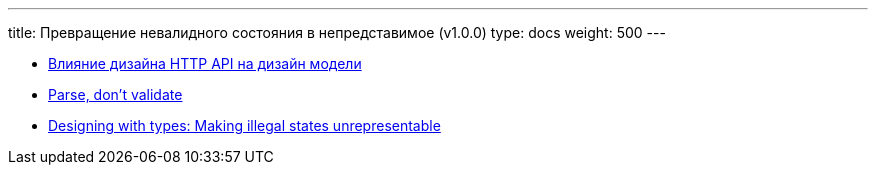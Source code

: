 ---
title: Превращение невалидного состояния в непредставимое (v1.0.0)
type: docs
weight: 500
---

:source-highlighter: rouge
:rouge-theme: github
:icons: font
:toc:
:sectanchors:

* https://azhidkov.pro/posts/24/06/http-api-and-design/[Влияние дизайна HTTP API на дизайн модели]
* https://lexi-lambda.github.io/blog/2019/11/05/parse-don-t-validate/[Parse, don’t validate]
* https://fsharpforfunandprofit.com/posts/designing-with-types-making-illegal-states-unrepresentable/[Designing with types: Making illegal states unrepresentable]